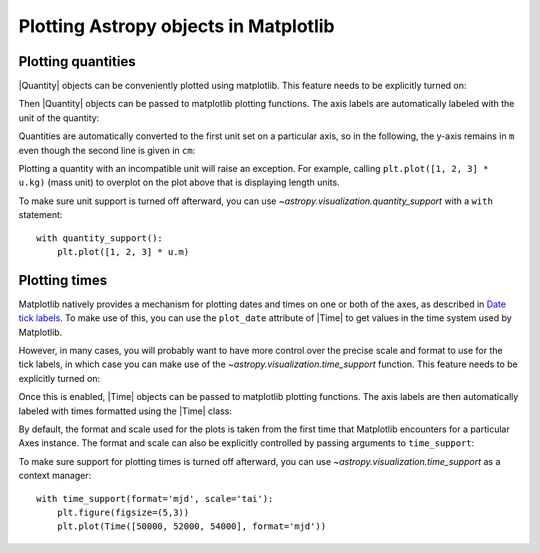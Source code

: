Plotting Astropy objects in Matplotlib
**************************************

.. _plotting-quantities:

Plotting quantities
===================

|Quantity| objects can be conveniently plotted using matplotlib.  This
feature needs to be explicitly turned on:

.. doctest-requires:: matplotlib

    >>> from astropy.visualization import quantity_support
    >>> quantity_support()  # doctest: +IGNORE_OUTPUT
    <astropy.visualization.units.MplQuantityConverter ...>

Then |Quantity| objects can be passed to matplotlib plotting
functions.  The axis labels are automatically labeled with the unit of
the quantity:

.. plot::
   :include-source:
   :context: reset

    from astropy import units as u
    from astropy.visualization import quantity_support
    quantity_support()
    from matplotlib import pyplot as plt
    plt.figure(figsize=(5,3))
    plt.plot([1, 2, 3] * u.m)

Quantities are automatically converted to the first unit set on a
particular axis, so in the following, the y-axis remains in ``m`` even
though the second line is given in ``cm``:

.. plot::
   :include-source:
   :context:

    plt.plot([1, 2, 3] * u.cm)

Plotting a quantity with an incompatible unit will raise an exception.
For example, calling ``plt.plot([1, 2, 3] * u.kg)`` (mass unit) to overplot
on the plot above that is displaying length units.

To make sure unit support is turned off afterward, you can use
`~astropy.visualization.quantity_support` with a ``with`` statement::

    with quantity_support():
        plt.plot([1, 2, 3] * u.m)

.. _plotting-times:

Plotting times
==============

Matplotlib natively provides a mechanism for plotting dates and times on one
or both of the axes, as described in
`Date tick labels <https://matplotlib.org/3.1.0/gallery/text_labels_and_annotations/date.html>`_.
To make use of this, you can use the ``plot_date`` attribute of |Time| to get
values in the time system used by Matplotlib.

However, in many cases, you will probably want to have more control over the
precise scale and format to use for the tick labels, in which case you can make
use of the `~astropy.visualization.time_support` function. This feature needs to
be explicitly turned on:

.. doctest-requires:: matplotlib

    >>> from astropy.visualization import time_support
    >>> time_support()  # doctest: +IGNORE_OUTPUT
    <astropy.visualization.units.MplTimeConverter ...>

Once this is enabled, |Time| objects can be passed to matplotlib plotting
functions. The axis labels are then automatically labeled with times formatted
using the |Time| class:

.. plot::
   :include-source:
   :context: reset

    from matplotlib import pyplot as plt
    from astropy.time import Time
    from astropy.visualization import time_support

    time_support()

    plt.figure(figsize=(5,3))
    plt.plot(Time([58000, 59000, 62000], format='mjd'), [1.2, 3.3, 2.3])

By default, the format and scale used for the plots is taken from the first time
that Matplotlib encounters for a particular Axes instance. The format and scale
can also be explicitly controlled by passing arguments to ``time_support``:

.. plot::
   :nofigs:
   :context: reset

   from matplotlib import pyplot as plt
   from astropy.time import Time
   from astropy.visualization import time_support

.. plot::
   :include-source:
   :context:

    time_support(format='mjd', scale='tai')
    plt.figure(figsize=(5,3))
    plt.plot(Time([50000, 52000, 54000], format='mjd'), [1.2, 3.3, 2.3])

To make sure support for plotting times is turned off afterward, you can use
`~astropy.visualization.time_support` as a context manager::

    with time_support(format='mjd', scale='tai'):
        plt.figure(figsize=(5,3))
        plt.plot(Time([50000, 52000, 54000], format='mjd'))
